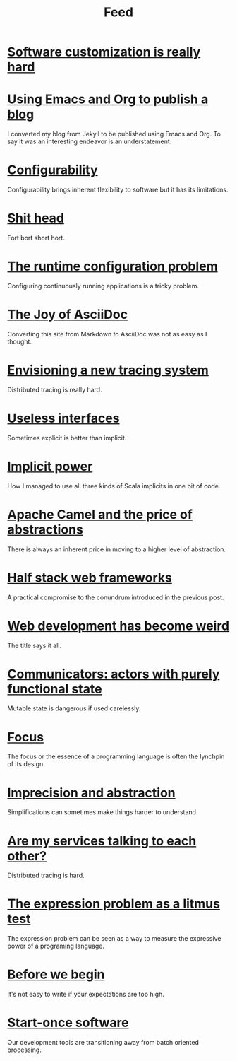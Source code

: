 #+TITLE: Feed

* [[file:/Users/akalmbach/code/kakka/src/posts/software-customization.org][Software customization is really hard]]
:PROPERTIES:
:RSS_PERMALINK: posts/software-customization.html
:PUBDATE:  2019-04-01
:ID:       36B43558-AAB7-46BF-A694-60AE94FD241E
:END:
* [[file:/Users/akalmbach/code/kakka/src/posts/emacs-and-org.org][Using Emacs and Org to publish a blog]]
:PROPERTIES:
:RSS_PERMALINK: posts/emacs-and-org.html
:PUBDATE:  2019-03-20
:ID:       3D1FDE22-0084-484F-8CD3-C11B579C1041
:END:
I converted my blog from Jekyll to be published using Emacs and Org. To say it was an interesting endeavor is an understatement.
* [[file:/Users/akalmbach/code/kakka/src/posts/configurability.org][Configurability]]
:PROPERTIES:
:RSS_PERMALINK: posts/configurability.html
:PUBDATE:  2019-03-14
:ID:       14D6DB3A-12DD-46B6-8DF3-78F4D0166FC5
:END:
Configurability brings inherent flexibility to software but it has its limitations.
* [[file:/Users/akalmbach/code/kakka/src/posts/pieru.org][Shit head]]
:PROPERTIES:
:RSS_PERMALINK: posts/pieru.html
:PUBDATE:  2019-03-10
:ID:       43D1F056-3465-4C7D-BD2B-CE2B18B0F5D8
:END:
Fort bort short hort.
* [[file:/Users/akalmbach/code/kakka/src/posts/runtime-configuration-problem.org][The runtime configuration problem]]
:PROPERTIES:
:RSS_PERMALINK: posts/runtime-configuration-problem.html
:PUBDATE:  2018-09-16
:ID:       82C78865-392D-4BBF-86F2-195301BE348E
:END:
Configuring continuously running applications is a tricky problem.
* [[file:/Users/akalmbach/code/kakka/src/posts/the-joy-of-asciidoc.org][The Joy of AsciiDoc]]
:PROPERTIES:
:RSS_PERMALINK: posts/the-joy-of-asciidoc.html
:PUBDATE:  2018-03-22
:ID:       75F2ADA6-BDE0-434B-99F1-9C1D5AAE3FE5
:END:
Converting this site from Markdown to AsciiDoc was not as easy as I thought.
* [[file:/Users/akalmbach/code/kakka/src/posts/envisioning-a-new-tracing-system.org][Envisioning a new tracing system]]
:PROPERTIES:
:RSS_PERMALINK: posts/envisioning-a-new-tracing-system.html
:PUBDATE:  2018-03-21
:ID:       860A73E7-A8FF-45AC-BFDB-6481CDA9B9F5
:END:
Distributed tracing is really hard.
* [[file:/Users/akalmbach/code/kakka/src/posts/useless-interfaces.org][Useless interfaces]]
:PROPERTIES:
:RSS_PERMALINK: posts/useless-interfaces.html
:PUBDATE:  2017-03-23
:ID:       F448E8EA-D202-4C62-BF44-0B624D4365E8
:END:
Sometimes explicit is better than implicit.
* [[file:/Users/akalmbach/code/kakka/src/posts/implicit-power.org][Implicit power]]
:PROPERTIES:
:RSS_PERMALINK: posts/implicit-power.html
:PUBDATE:  2017-03-15
:ID:       9A3A0FA5-3E7A-46EC-BAB7-42F79EA29894
:END:
How I managed to use all three kinds of Scala implicits in one bit of code.
* [[file:/Users/akalmbach/code/kakka/src/posts/camel-abstractions.org][Apache Camel and the price of abstractions]]
:PROPERTIES:
:RSS_PERMALINK: posts/camel-abstractions.html
:PUBDATE:  2017-03-08
:ID:       3CD20EE2-47AF-4457-AD89-89FACFD4C2D9
:END:
There is always an inherent price in moving to a higher level of abstraction.
* [[file:/Users/akalmbach/code/kakka/src/posts/half-stack-web-frameworks.org][Half stack web frameworks]]
:PROPERTIES:
:RSS_PERMALINK: posts/half-stack-web-frameworks.html
:PUBDATE:  2016-11-02
:ID:       CC541FBB-952F-46BB-92DA-3579F1F5FF23
:END:
A practical compromise to the conundrum introduced in the previous post.
* [[file:/Users/akalmbach/code/kakka/src/posts/web-development-weird.org][Web development has become weird]]
:PROPERTIES:
:RSS_PERMALINK: posts/web-development-weird.html
:PUBDATE:  2016-10-25
:ID:       EB48CC02-FD8C-4511-A9E5-5E6687B3BD87
:END:
The title says it all.
* [[file:/Users/akalmbach/code/kakka/src/posts/communicators-functional-actors.org][Communicators: actors with purely functional state]]
:PROPERTIES:
:RSS_PERMALINK: posts/communicators-functional-actors.html
:PUBDATE:  2016-10-14
:ID:       083DA577-D2BA-4ECB-920D-C489152251EF
:END:
Mutable state is dangerous if used carelessly.
* [[file:/Users/akalmbach/code/kakka/src/posts/focus.org][Focus]]
:PROPERTIES:
:RSS_PERMALINK: posts/focus.html
:PUBDATE:  2016-03-25
:ID:       BDEC8186-5D26-41B8-B9B2-718372285905
:END:
The focus or the essence of a programming language is often the lynchpin of its design.
* [[file:/Users/akalmbach/code/kakka/src/posts/imprecision-and-abstraction.org][Imprecision and abstraction]]
:PROPERTIES:
:RSS_PERMALINK: posts/imprecision-and-abstraction.html
:PUBDATE:  2016-03-17
:ID:       CDB2C529-93C1-4722-B9A6-F328914D7487
:END:
Simplifications can sometimes make things harder to understand.
* [[file:/Users/akalmbach/code/kakka/src/posts/are-my-services-talking-to-each-other.org][Are my services talking to each other?]]
:PROPERTIES:
:RSS_PERMALINK: posts/are-my-services-talking-to-each-other.html
:PUBDATE:  2016-01-26
:ID:       D042BFB8-7D42-450A-BCBA-7F2E623DF60E
:END:
Distributed tracing is hard.
* [[file:/Users/akalmbach/code/kakka/src/posts/the-expression-problem-as-a-litmus-test.org][The expression problem as a litmus test]]
:PROPERTIES:
:RSS_PERMALINK: posts/the-expression-problem-as-a-litmus-test.html
:PUBDATE:  2016-01-08
:ID:       2E813BBC-7456-4443-BF8C-1906E6D14CDB
:END:
The expression problem can be seen as a way to measure the expressive power of a programing language.
* [[file:/Users/akalmbach/code/kakka/src/posts/before-we-begin.org][Before we begin]]
:PROPERTIES:
:RSS_PERMALINK: posts/before-we-begin.html
:PUBDATE:  2016-01-01
:ID:       E7BF1386-A1E0-4C93-9181-F5BF9754E6D0
:END:
It's not easy to write if your expectations are too high.
* [[file:/Users/akalmbach/code/kakka/src/posts/start-once-software.org][Start-once software]]
:PROPERTIES:
:RSS_PERMALINK: posts/start-once-software.html
:PUBDATE:  2015-12-07
:ID:       31E5FDFF-7ECE-4417-BC44-C94799D4705E
:END:
Our development tools are transitioning away from batch oriented processing.
